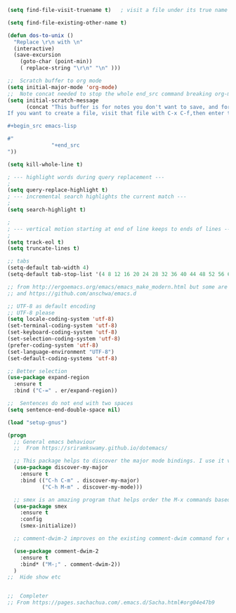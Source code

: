#+TITLE Emacs configuration How emacs reacts
#+PROPERTY:header-args :cache yes :tangle (concat "init/" (file-name-base  (buffer-file-name)) ".el") :comments link

#+begin_src emacs-lisp
(setq find-file-visit-truename t)	; visit a file under its true name

(setq find-file-existing-other-name t)

(defun dos-to-unix ()
  "Replace \r\n with \n"
  (interactive)
  (save-excursion
    (goto-char (point-min))
    ( replace-string "\r\n" "\n" )))

;;  Scratch buffer to org mode
(setq initial-major-mode 'org-mode)
;;  Note concat needed to stop the whole end_src command breaking org-mode
(setq initial-scratch-message
	  (concat "This buffer is for notes you don't want to save, and for org mode.
If you want to create a file, visit that file with C-x C-f,then enter the text in that file's own buffer.

,#+begin_src emacs-lisp

#"
			  "+end_src
"))

(setq kill-whole-line t)

; --- highlight words during query replacement ---
;
(setq query-replace-highlight t)
; --- incremental search highlights the current match ---
;
(setq search-highlight t)

;
; --- vertical motion starting at end of line keeps to ends of lines ---
;
(setq track-eol t)
(setq truncate-lines t)

;; tabs
(setq-default tab-width 4)
(setq-default tab-stop-list '(4 8 12 16 20 24 28 32 36 40 44 48 52 56 60 64 68 72 76 80 84 88 92 96 100))

;; from http://ergoemacs.org/emacs/emacs_make_modern.html but some are in aquamacs
;; and https://github.com/anschwa/emacs.d

;; UTF-8 as default encoding
;; UTF-8 please
(setq locale-coding-system 'utf-8)
(set-terminal-coding-system 'utf-8)
(set-keyboard-coding-system 'utf-8)
(set-selection-coding-system 'utf-8)
(prefer-coding-system 'utf-8)
(set-language-environment "UTF-8")
(set-default-coding-systems 'utf-8)

;; Better selection
(use-package expand-region
  :ensure t
  :bind ("C-=" . er/expand-region))

;;  Sentences do not end with two spaces
(setq sentence-end-double-space nil)

(load "setup-gnus")

(progn
  ;; General emacs behaviour
  ;;  From https://sriramkswamy.github.io/dotemacs/

  ;; This package helps to discover the major mode bindings. I use it very occasionally and hence not binding it to any modal binding.
  (use-package discover-my-major
	:ensure t
	:bind (("C-h C-m" . discover-my-major)
		   ("C-h M-m" . discover-my-mode)))

  ;; smex is an amazing program that helps order the M-x commands based on usage and recent items. Let’s install it.
  (use-package smex
	:ensure t
	:config
	(smex-initialize))

  ;; comment-dwim-2 improves on the existing comment-dwim command for easy commenting. Pretty useful.

  (use-package comment-dwim-2
	:ensure t
	:bind* ("M-;" . comment-dwim-2))
  )
;;  Hide show etc


;;  Completer
;; From https://pages.sachachua.com/.emacs.d/Sacha.html#org04e47b9
#+end_src
